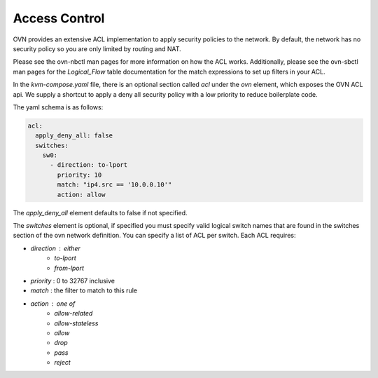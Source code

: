 Access Control
==============

OVN provides an extensive ACL implementation to apply security policies to the network.
By default, the network has no security policy so you are only limited by routing and NAT.

Please see the ovn-nbctl man pages for more information on how the ACL works.
Additionally, please see the ovn-sbctl man pages for the `Logical_Flow` table documentation for the match expressions to set up filters in your ACL.

In the `kvm-compose.yaml` file, there is an optional section called `acl` under the `ovn` element, which exposes the OVN ACL api.
We supply a shortcut to apply a deny all security policy with a low priority to reduce boilerplate code.

The yaml schema is as follows:

.. code-block:: yaml

    acl:
      apply_deny_all: false
      switches:
        sw0:
          - direction: to-lport
            priority: 10
            match: "ip4.src == '10.0.0.10'"
            action: allow

The `apply_deny_all` element defaults to false if not specified.

The `switches` element is optional, if specified you must specify valid logical switch names that are found in the switches section of the ovn network definition.
You can specify a list of ACL per switch.
Each ACL requires:

- `direction` : either
    - `to-lport`
    - `from-lport`
- `priority` : 0 to 32767 inclusive
- `match` : the filter to match to this rule
- `action` : one of
    - `allow-related`
    - `allow-stateless`
    - `allow`
    - `drop`
    - `pass`
    - `reject`

